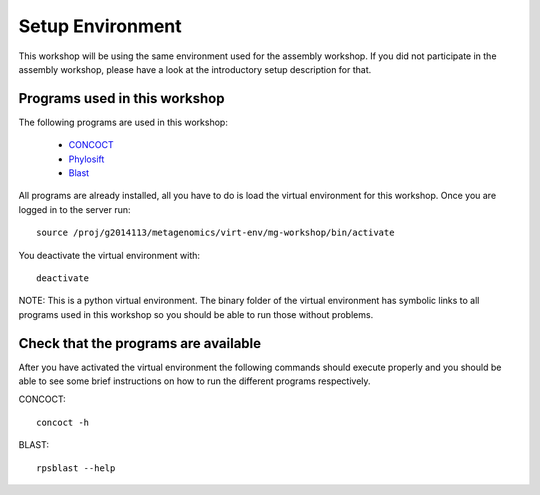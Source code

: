 ==========================================
Setup Environment
==========================================
This workshop will be using the same environment used for the assembly workshop. If you did not participate in the assembly workshop, please have a look at the introductory setup description for that. 

Programs used in this workshop
==============================
The following programs are used in this workshop:

    - CONCOCT_
    - Phylosift_
    - Blast_
 
.. _CONCOCT: http://github.com/BinPro/CONCOCT
.. _Phylosift: http://phylosift.wordpress.com/ 
.. _BLAST: http://blast.ncbi.nlm.nih.gov/

All programs are already installed, all you have to do is load the virtual
environment for this workshop. Once you are logged in to the server run::

    source /proj/g2014113/metagenomics/virt-env/mg-workshop/bin/activate

You deactivate the virtual environment with::
    
    deactivate

NOTE: This is a python virtual environment. The binary folder of the virtual
environment has symbolic links to all programs used in this workshop so you
should be able to run those without problems.

Check that the programs are available
=====================================
After you have activated the virtual environment the following commands should execute properly and you should be able to see some brief instructions on how to run the different programs respectively.

CONCOCT::

    concoct -h


BLAST::

    rpsblast --help


